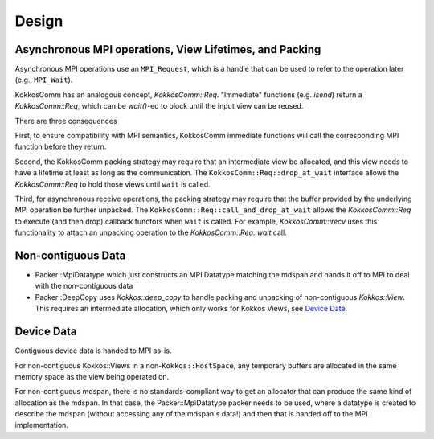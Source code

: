 Design
======

Asynchronous MPI operations, View Lifetimes, and Packing
--------------------------------------------------------

Asynchronous MPI operations use an ``MPI_Request``, which is a handle that can be used to refer to the operation later (e.g., ``MPI_Wait``).

KokkosComm has an analogous concept, `KokkosComm::Req`.
"Immediate" functions (e.g. `isend`) return a `KokkosComm::Req`, which can be `wait()`-ed to block until the input view can be reused.

There are three consequences

First, to ensure compatibility with MPI semantics, KokkosComm immediate functions will call the corresponding MPI function before they return.

Second, the KokkosComm packing strategy may require that an intermediate view be allocated, and this view needs to have a lifetime at least as long as the communication.
The ``KokkosComm::Req::drop_at_wait`` interface allows the `KokkosComm::Req` to hold those views until ``wait`` is called.

Third, for asynchronous receive operations, the packing strategy may require that the buffer provided by the underlying MPI operation be further unpacked.
The ``KokkosComm::Req::call_and_drop_at_wait`` allows the `KokkosComm::Req` to execute (and then drop) callback functors when ``wait`` is called.
For example, `KokkosComm::irecv` uses this functionality to attach an unpacking operation to the `KokkosComm::Req::wait` call.

Non-contiguous Data
-------------------

- Packer::MpiDatatype which just constructs an MPI Datatype matching the mdspan and hands it off to MPI to deal with the non-contiguous data
- Packer::DeepCopy uses `Kokkos::deep_copy` to handle packing and unpacking of non-contiguous `Kokkos::View`. This requires an intermediate allocation, which only works for Kokkos Views, see `Device Data`_.

Device Data
-----------

Contiguous device data is handed to MPI as-is.

For non-contiguous Kokkos::Views in a non-``Kokkos::HostSpace``, any temporary buffers are allocated in the same memory space as the view being operated on.

For non-contiguous mdspan, there is no standards-compliant way to get an allocator that can produce the same kind of allocation as the mdspan.
In that case, the Packer::MpiDatatype packer needs to be used, where a datatype is created to describe the mdspan (without accessing any of the mdspan's data!) and then that is handed off to the MPI implementation.